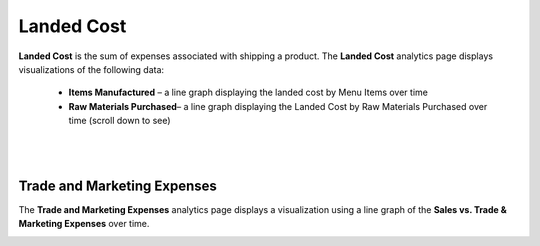 ===========
Landed Cost
===========

**Landed Cost** is the sum of expenses associated with shipping a product. The **Landed Cost** analytics page displays visualizations of the following data:
	
	- **Items Manufactured** – a line graph displaying the landed cost by Menu Items over time
	- **Raw Materials Purchased**– a line graph displaying the Landed Cost by Raw Materials Purchased over time (scroll down to see)


.. image::	C:/Users/filip/Desktop/CibosMenu/docs/analytics/landedCost.png

|
|
------------
Trade and Marketing Expenses
------------

The **Trade and Marketing Expenses** analytics page displays a visualization using a line graph of the **Sales vs. Trade & Marketing Expenses** over time.

.. image::	C:/Users/filip/Desktop/CibosMenu/docs/analytics/tradeAndMarketingExpenses.png


